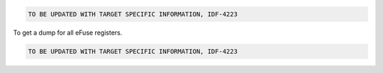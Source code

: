 .. code-block:: none

    TO BE UPDATED WITH TARGET SPECIFIC INFORMATION, IDF-4223

To get a dump for all eFuse registers.

.. code-block:: none


    TO BE UPDATED WITH TARGET SPECIFIC INFORMATION, IDF-4223
